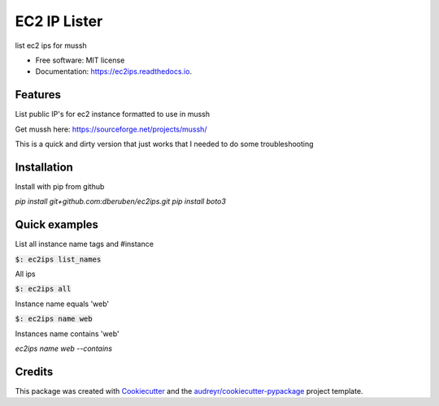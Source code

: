 =============
EC2 IP Lister
=============


.. image:: https://img.shields.io/pypi/v/ec2ips.svg
        :target: https://pypi.python.org/pypi/ec2ips

.. image:: https://img.shields.io/travis/ibejohn818/ec2ips.svg
        :target: https://travis-ci.org/ibejohn818/ec2ips

.. image:: https://readthedocs.org/projects/ec2ips/badge/?version=latest
        :target: https://ec2ips.readthedocs.io/en/latest/?badge=latest
        :alt: Documentation Status

.. image:: https://pyup.io/repos/github/ibejohn818/ec2ips/shield.svg
     :target: https://pyup.io/repos/github/ibejohn818/ec2ips/
     :alt: Updates


list ec2 ips for mussh


* Free software: MIT license
* Documentation: https://ec2ips.readthedocs.io.


Features
--------
List public IP's for ec2 instance formatted to use in mussh

Get mussh here: https://sourceforge.net/projects/mussh/

This is a quick and dirty version that just works that I needed to do some troubleshooting

Installation
------------

Install with pip from github

`pip install git+github.com:dberuben/ec2ips.git`
`pip install boto3`


Quick examples
--------------
List all instance name tags and #instance

:code:`$: ec2ips list_names`

All ips

:code:`$: ec2ips all`

Instance name equals 'web'

:code:`$: ec2ips name web`

Instances name contains 'web'

`ec2ips name web --contains`

Credits
---------

This package was created with Cookiecutter_ and the `audreyr/cookiecutter-pypackage`_ project template.

.. _Cookiecutter: https://github.com/audreyr/cookiecutter
.. _`audreyr/cookiecutter-pypackage`: https://github.com/audreyr/cookiecutter-pypackage

